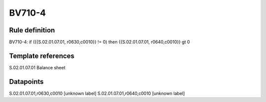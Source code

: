 =======
BV710-4
=======

Rule definition
---------------

BV710-4: if ({{S.02.01.07.01, r0630,c0010}} != 0) then {{S.02.01.07.01, r0640,c0010}} gt 0


Template references
-------------------

S.02.01.07.01 Balance sheet


Datapoints
----------

S.02.01.07.01,r0630,c0010 [unknown label]
S.02.01.07.01,r0640,c0010 [unknown label]


